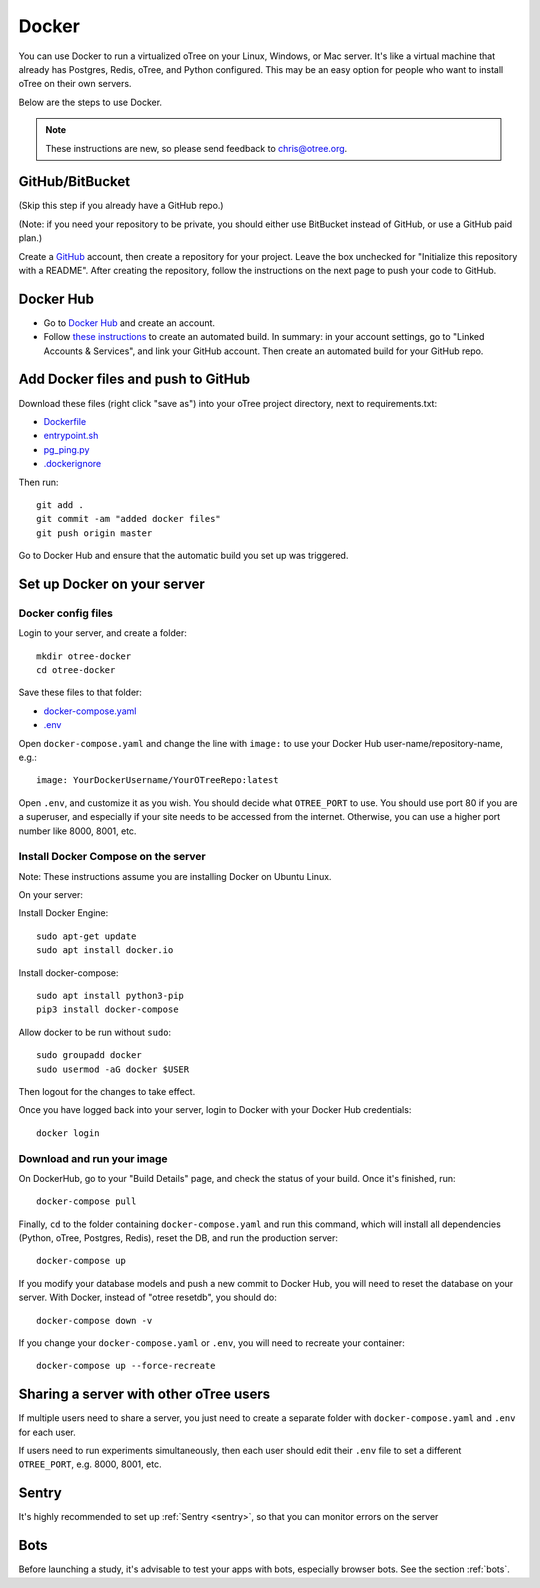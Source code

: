.. _server-docker:

Docker
======

You can use Docker to run a virtualized oTree
on your Linux, Windows, or Mac server.
It's like a virtual machine that already has Postgres, Redis, oTree, and Python
configured.
This may be an easy option for people who want to install oTree on their
own servers.

Below are the steps to use Docker.

.. note::

    These instructions are new, so please send feedback to chris@otree.org.


GitHub/BitBucket
----------------

(Skip this step if you already have a GitHub repo.)

(Note: if you need your repository to be private,
you should either use BitBucket instead of GitHub,
or use a GitHub paid plan.)

Create a `GitHub <https://github.com/>`__ account,
then create a repository for your project.
Leave the box unchecked for "Initialize this repository with a README".
After creating the repository, follow the instructions on the next page
to push your code to GitHub.


Docker Hub
----------

-   Go to `Docker Hub <https://hub.docker.com/>`__ and create an account.
-   Follow `these instructions <https://docs.docker.com/docker-hub/builds/>`__
    to create an automated build.
    In summary: in your account settings, go to "Linked Accounts & Services",
    and link your GitHub account.
    Then create an automated build for your GitHub repo.

Add Docker files and push to GitHub
-----------------------------------

Download these files (right click "save as")
into your oTree project directory, next to requirements.txt:

-   `Dockerfile <https://raw.githubusercontent.com/oTree-org/otree-docker/master/Dockerfile>`__
-   `entrypoint.sh <https://raw.githubusercontent.com/oTree-org/otree-docker/master/entrypoint.sh>`__
-   `pg_ping.py <https://raw.githubusercontent.com/oTree-org/otree-docker/master/pg_ping.py>`__
-   `.dockerignore <https://raw.githubusercontent.com/oTree-org/otree-docker/master/.dockerignore>`__

Then run::

    git add .
    git commit -am "added docker files"
    git push origin master

Go to Docker Hub and ensure that the automatic build you set up was triggered.

Set up Docker on your server
----------------------------

Docker config files
~~~~~~~~~~~~~~~~~~~

Login to your server, and create a folder::

    mkdir otree-docker
    cd otree-docker

Save these files to that folder:

-   `docker-compose.yaml <https://raw.githubusercontent.com/oTree-org/otree-docker/master/docker-compose.yaml>`__
-   `.env <https://raw.githubusercontent.com/oTree-org/otree-docker/master/.env>`__

Open ``docker-compose.yaml`` and change the line with ``image:``
to use your Docker Hub user-name/repository-name, e.g.::

    image: YourDockerUsername/YourOTreeRepo:latest

Open ``.env``, and customize it as you wish.
You should decide what ``OTREE_PORT`` to use.
You should use port 80 if you are a superuser,
and especially if your site needs to be accessed from the internet.
Otherwise, you can use a higher port number like 8000, 8001, etc.

Install Docker Compose on the server
~~~~~~~~~~~~~~~~~~~~~~~~~~~~~~~~~~~~

Note: These instructions assume you are installing Docker on Ubuntu Linux.

On your server:

Install Docker Engine::

    sudo apt-get update
    sudo apt install docker.io

Install docker-compose::

    sudo apt install python3-pip
    pip3 install docker-compose

Allow docker to be run without ``sudo``::

    sudo groupadd docker
    sudo usermod -aG docker $USER

Then logout for the changes to take effect.

Once you have logged back into your server, login to Docker with your Docker Hub
credentials::

    docker login

Download and run your image
~~~~~~~~~~~~~~~~~~~~~~~~~~~

On DockerHub, go to your "Build Details" page,
and check the status of your build.
Once it's finished, run::

    docker-compose pull

Finally, ``cd`` to the folder containing ``docker-compose.yaml``
and run this command, which will install all dependencies
(Python, oTree, Postgres, Redis), reset the DB, and run the production server::

    docker-compose up

If you modify your database models and push a new commit
to Docker Hub, you will need to reset the database on your server.
With Docker, instead of "otree resetdb", you should do::

    docker-compose down -v

If you change your ``docker-compose.yaml`` or ``.env``,
you will need to recreate your container::

    docker-compose up --force-recreate

Sharing a server with other oTree users
---------------------------------------

If multiple users need to share a server,
you just need to create a separate folder with ``docker-compose.yaml`` and ``.env``
for each user.

If users need to run experiments simultaneously,
then each user should edit their ``.env`` file to set a
different ``OTREE_PORT``, e.g. 8000, 8001, etc.


Sentry
------
It's highly recommended to set up :ref:`Sentry <sentry>`,
so that you can monitor errors on the server

Bots
----

Before launching a study, it's advisable to test your apps with bots,
especially browser bots. See the section :ref:`bots`.
